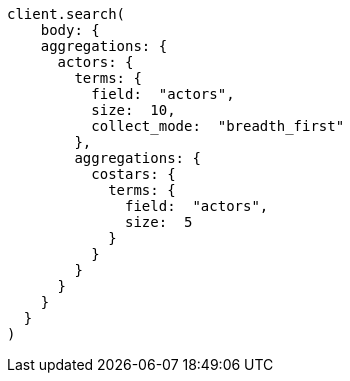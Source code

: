 [source, ruby]
----
client.search(
    body: {
    aggregations: {
      actors: {
        terms: {
          field:  "actors",
          size:  10,
          collect_mode:  "breadth_first"
        },
        aggregations: {
          costars: {
            terms: {
              field:  "actors",
              size:  5
            }
          }
        }
      }
    }
  }
)
----
